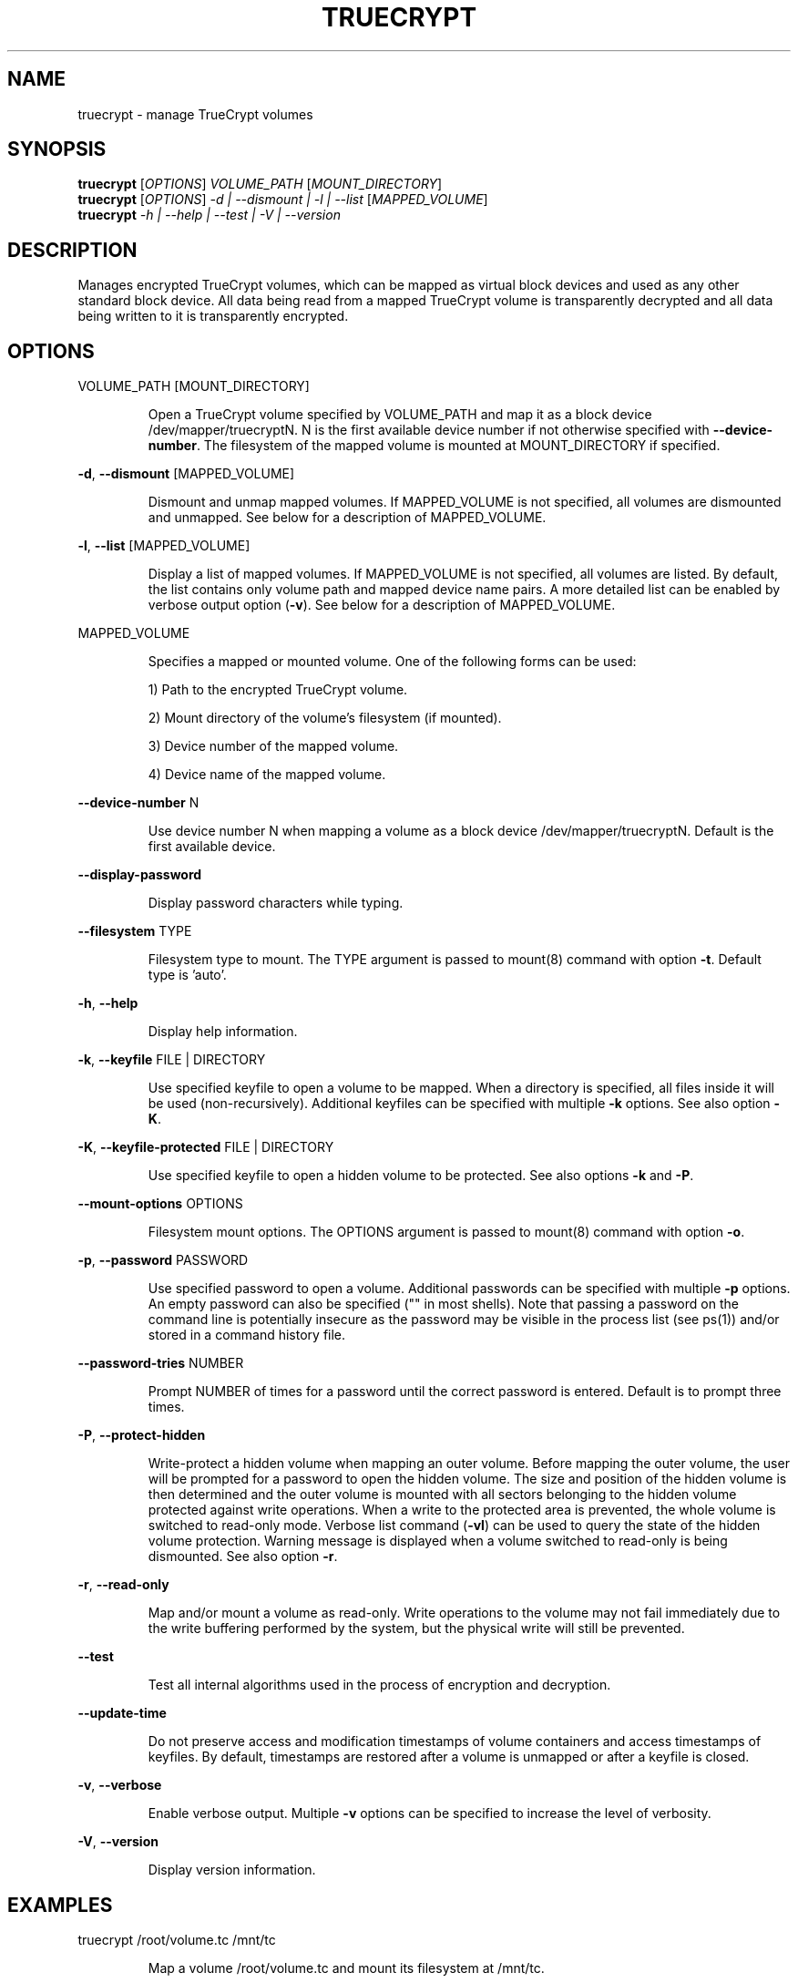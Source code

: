 .\" DO NOT MODIFY THIS FILE!  It was generated by help2man 1.35.
.TH TRUECRYPT "1" "November 2005" "truecrypt 4.1" "User Commands"
.SH NAME
truecrypt - manage TrueCrypt volumes
.SH SYNOPSIS
.B truecrypt
[\fIOPTIONS\fR] \fIVOLUME_PATH \fR[\fIMOUNT_DIRECTORY\fR]
.br
.B truecrypt
[\fIOPTIONS\fR] \fI-d | --dismount | -l | --list \fR[\fIMAPPED_VOLUME\fR]
.br
.B truecrypt
\fI-h | --help | --test | -V | --version\fR
.SH DESCRIPTION
Manages encrypted TrueCrypt volumes, which can be mapped as virtual block
devices and used as any other standard block device. All data being read
from a mapped TrueCrypt volume is transparently decrypted and all data being
written to it is transparently encrypted.
.SH OPTIONS

VOLUME_PATH [MOUNT_DIRECTORY]
.IP
Open a TrueCrypt volume specified by VOLUME_PATH and map it as a block device
/dev/mapper/truecryptN. N is the first available device number if not
otherwise specified with \fB\-\-device\-number\fR. The filesystem of the mapped volume
is mounted at MOUNT_DIRECTORY if specified.
.PP
\fB\-d\fR, \fB\-\-dismount\fR [MAPPED_VOLUME]
.IP
Dismount and unmap mapped volumes. If MAPPED_VOLUME is not specified, all
volumes are dismounted and unmapped. See below for a description of
MAPPED_VOLUME.
.PP
\fB\-l\fR, \fB\-\-list\fR [MAPPED_VOLUME]
.IP
Display a list of mapped volumes. If MAPPED_VOLUME is not specified, all
volumes are listed. By default, the list contains only volume path and mapped
device name pairs. A more detailed list can be enabled by verbose output
option (\fB\-v\fR). See below for a description of MAPPED_VOLUME.
.PP
MAPPED_VOLUME
.IP
Specifies a mapped or mounted volume. One of the following forms can be used:
.IP
1) Path to the encrypted TrueCrypt volume.
.IP
2) Mount directory of the volume's filesystem (if mounted).
.IP
3) Device number of the mapped volume.
.IP
4) Device name of the mapped volume.
.PP
\fB\-\-device\-number\fR N
.IP
Use device number N when mapping a volume as a block device
/dev/mapper/truecryptN. Default is the first available device.
.PP
\fB\-\-display\-password\fR
.IP
Display password characters while typing.
.PP
\fB\-\-filesystem\fR TYPE
.IP
Filesystem type to mount. The TYPE argument is passed to mount(8) command
with option \fB\-t\fR. Default type is 'auto'.
.PP
\fB\-h\fR, \fB\-\-help\fR
.IP
Display help information.
.PP
\fB\-k\fR, \fB\-\-keyfile\fR FILE | DIRECTORY
.IP
Use specified keyfile to open a volume to be mapped. When a directory is
specified, all files inside it will be used (non\-recursively). Additional
keyfiles can be specified with multiple \fB\-k\fR options. See also option \fB\-K\fR.
.PP
\fB\-K\fR, \fB\-\-keyfile\-protected\fR FILE | DIRECTORY
.IP
Use specified keyfile to open a hidden volume to be protected. See also
options \fB\-k\fR and \fB\-P\fR.
.PP
\fB\-\-mount\-options\fR OPTIONS
.IP
Filesystem mount options. The OPTIONS argument is passed to mount(8)
command with option \fB\-o\fR.
.PP
\fB\-p\fR, \fB\-\-password\fR PASSWORD
.IP
Use specified password to open a volume. Additional passwords can be
specified with multiple \fB\-p\fR options. An empty password can also be specified
("" in most shells). Note that passing a password on the command line is
potentially insecure as the password may be visible in the process list
(see ps(1)) and/or stored in a command history file.
.PP
\fB\-\-password\-tries\fR NUMBER
.IP
Prompt NUMBER of times for a password until the correct password is entered.
Default is to prompt three times.
.PP
\fB\-P\fR, \fB\-\-protect\-hidden\fR
.IP
Write\-protect a hidden volume when mapping an outer volume. Before mapping the
outer volume, the user will be prompted for a password to open the hidden
volume. The size and position of the hidden volume is then determined and the
outer volume is mounted with all sectors belonging to the hidden volume
protected against write operations. When a write to the protected area is
prevented, the whole volume is switched to read\-only mode. Verbose list command
(\fB\-vl\fR) can be used to query the state of the hidden volume protection. Warning
message is displayed when a volume switched to read\-only is being dismounted.
See also option \fB\-r\fR.
.PP
\fB\-r\fR, \fB\-\-read\-only\fR
.IP
Map and/or mount a volume as read\-only. Write operations to the volume may not
fail immediately due to the write buffering performed by the system, but the
physical write will still be prevented.
.PP
\fB\-\-test\fR
.IP
Test all internal algorithms used in the process of encryption and decryption.
.PP
\fB\-\-update\-time\fR
.IP
Do not preserve access and modification timestamps of volume containers and
access timestamps of keyfiles. By default, timestamps are restored after
a volume is unmapped or after a keyfile is closed.
.PP
\fB\-v\fR, \fB\-\-verbose\fR
.IP
Enable verbose output. Multiple \fB\-v\fR options can be specified to increase the
level of verbosity.
.PP
\fB\-V\fR, \fB\-\-version\fR
.IP
Display version information.
.SH EXAMPLES

truecrypt /root/volume.tc /mnt/tc
.IP
Map a volume /root/volume.tc and mount its filesystem at /mnt/tc.
.PP
truecrypt \fB\-d\fR
.IP
Dismount and unmap all mapped volumes.
.PP
truecrypt \fB\-d\fR /root/volume.tc
.IP
Dismount and unmap a volume /root/volume.tc.
.PP
truecrypt \fB\-d\fR /mnt/tc
.IP
Dismount and unmap a volume mounted at /mnt/tc.
.PP
truecrypt \fB\-vl\fR
.IP
Display a detailed list of all mapped volumes.
.PP
truecrypt \fB\-\-device\-number\fR=\fI1\fR /dev/hdc1 && mkfs /dev/mapper/truecrypt1
.IP
Map a volume /dev/hdc1 and create a new filesystem on it.
.PP
truecrypt \fB\-P\fR /dev/hdc1 /mnt/tc
.IP
Map and mount outer volume /dev/hdc1 and protect hidden volume within it.
.PP
truecrypt \fB\-p\fR "" \fB\-p\fR "" \fB\-k\fR key1 \fB\-k\fR key2 \fB\-K\fR key_hidden \fB\-P\fR volume.tc
.IP
Map outer volume ./volume.tc and protect hidden volume within it.
The outer volume is opened with keyfiles ./key1 and ./key2 and the
hidden volume with ./key_hidden. Passwords for both volumes are empty.
.SH DIAGNOSTICS
Exit status
.B 0
is returned if all requested actions completed successfully, otherwise
.B 1
is returned. Kernel module reports errors via system log with facility
.BR "kern" ". See"
.BR "syslogd" "(8) for more information."
.SH "REPORTING BUGS"
Report bugs at <http://www.truecrypt.org/bugs>.
.SH COPYRIGHT
Copyright \(co 2004-2005 TrueCrypt Foundation. All Rights Reserved.
.br
Copyright \(co 1998-2000 Paul Le Roux. All Rights Reserved.
.br
Copyright \(co 2004 TrueCrypt Team. All Rights Reserved.
.br
Copyright \(co 1999-2005 Dr. Brian Gladman. All Rights Reserved.
.br
Copyright \(co 1995-1997 Eric Young. All Rights Reserved.
.br
Copyright \(co 2001 Markus Friedl. All Rights Reserved.
.SH "SEE ALSO"
.B http://www.truecrypt.org/documentation.php
.br
.BR "mount" "(8), " "umount" "(8), " "losetup" "(8), "
.BR "fuser" "(1), " "mkfs" "(8), " "fsck" "(8), " "dmsetup" "(8)"
